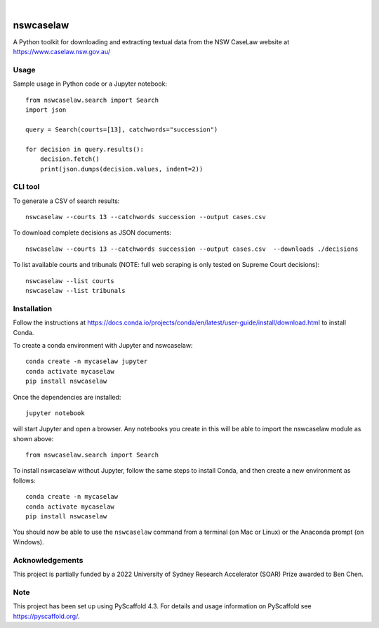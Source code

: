 
.. image:: https://img.shields.io/badge/-PyScaffold-005CA0?logo=pyscaffold
    :alt: Project generated with PyScaffold
    :target: https://pyscaffold.org/

|

==========
nswcaselaw
==========

A Python toolkit for downloading and extracting textual data from the NSW
CaseLaw website at https://www.caselaw.nsw.gov.au/

Usage
=====

Sample usage in Python code or a Jupyter notebook::

  from nswcaselaw.search import Search
  import json

  query = Search(courts=[13], catchwords="succession")

  for decision in query.results():
      decision.fetch()
      print(json.dumps(decision.values, indent=2))


CLI tool 
========

To generate a CSV of search results::

  nswcaselaw --courts 13 --catchwords succession --output cases.csv

To download complete decisions as JSON documents::

  nswcaselaw --courts 13 --catchwords succession --output cases.csv  --downloads ./decisions

To list available courts and tribunals (NOTE: full web scraping is only
tested on Supreme Court decisions)::

  nswcaselaw --list courts
  nswcaselaw --list tribunals
  

Installation
============

Follow the instructions at https://docs.conda.io/projects/conda/en/latest/user-guide/install/download.html to install Conda.

To create a conda environment with Jupyter and nswcaselaw::

  conda create -n mycaselaw jupyter
  conda activate mycaselaw
  pip install nswcaselaw
  
Once the dependencies are installed::

  jupyter notebook

will start Jupyter and open a browser. Any notebooks you create in this will
be able to import the nswcaselaw module as shown above::

  from nswcaselaw.search import Search

To install nswcaselaw without Jupyter, follow the same steps to install Conda,
and then create a new environment as follows::

  conda create -n mycaselaw
  conda activate mycaselaw
  pip install nswcaselaw

You should now be able to use the ``nswcaselaw`` command from a terminal (on
Mac or Linux) or the Anaconda prompt (on Windows).

Acknowledgements
================

This project is partially funded by a 2022 University of Sydney Research
Accelerator (SOAR) Prize awarded to Ben Chen.

Note
====

This project has been set up using PyScaffold 4.3. For details and usage
information on PyScaffold see https://pyscaffold.org/.
